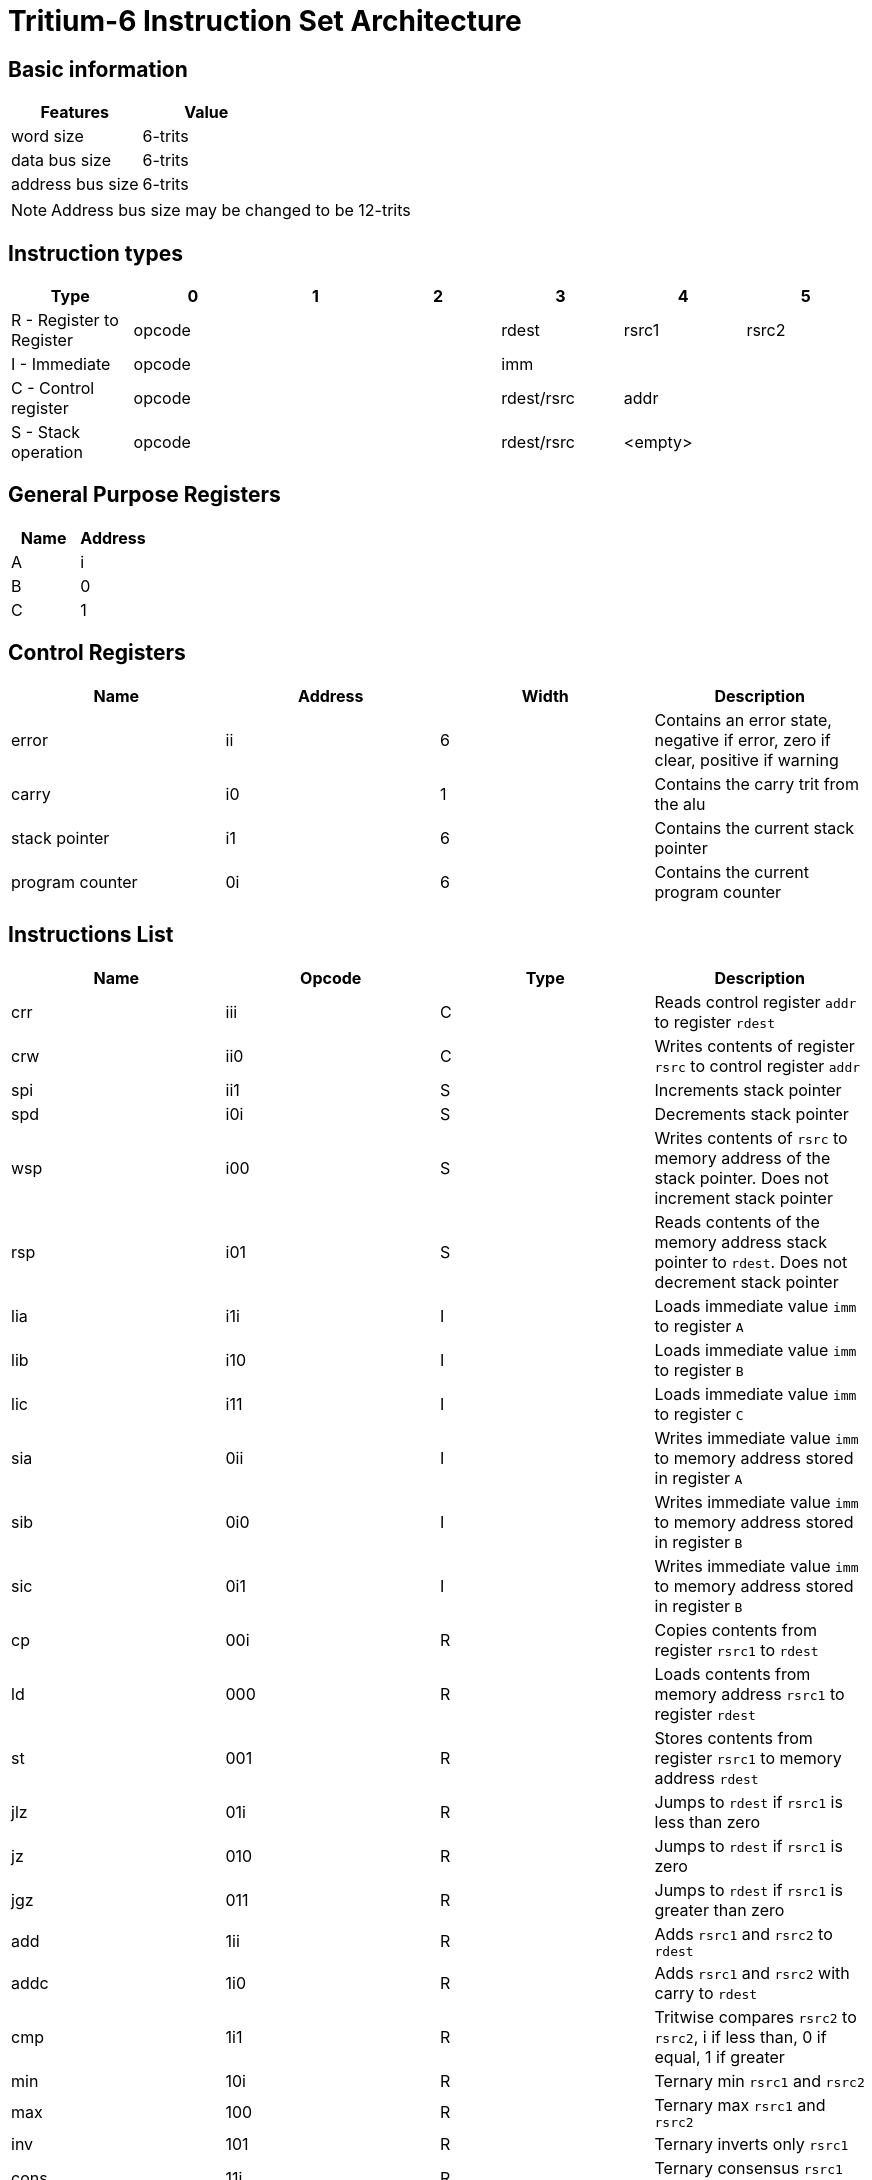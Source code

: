 = Tritium-6 Instruction Set Architecture

== Basic information
[options="header"]
|===
|Features           |Value
|word size          |6-trits
|data bus size      |6-trits
|address bus size   |6-trits
|===
[NOTE]
Address bus size may be changed to be 12-trits

== Instruction types
[options="header"]
|===
^.^|Type                          |0|1|2       |3               |4        |5
^.^|R - Register to Register 3+^.^|opcode   ^.^|rdest        ^.^|rsrc1 ^.^|rsrc2
^.^|I - Immediate            3+^.^|opcode 3+^.^|imm
^.^|C - Control register     3+^.^|opcode   ^.^|rdest/rsrc 2+^.^|addr
^.^|S - Stack operation      3+^.^|opcode   ^.^|rdest/rsrc 2+^.^|<empty>
|===

== General Purpose Registers
[options="header"]
|===
|Name|Address
|A   |i
|B   |0
|C   |1
|===

== Control Registers
[options="header"]
|===
|Name           |Address |Width |Description
|error          |ii      |6     |Contains an error state, negative if error, zero if clear, positive if warning
|carry          |i0      |1     |Contains the carry trit from the alu
|stack pointer  |i1      |6     |Contains the current stack pointer
|program counter|0i      |6     |Contains the current program counter
|===

== Instructions List
[options="header"]
|===
|Name   |Opcode |Type   |Description
|crr    |iii    |C      |Reads control register `addr` to register `rdest`
|crw    |ii0    |C      |Writes contents of register `rsrc` to control register `addr`
|spi    |ii1    |S      |Increments stack pointer
|spd    |i0i    |S      |Decrements stack pointer
|wsp    |i00    |S      |Writes contents of `rsrc` to memory address of the stack pointer. Does not increment stack pointer
|rsp    |i01    |S      |Reads contents of the memory address stack pointer to `rdest`. Does not decrement stack pointer
|lia    |i1i    |I      |Loads immediate value `imm` to register `A`
|lib    |i10    |I      |Loads immediate value `imm` to register `B`
|lic    |i11    |I      |Loads immediate value `imm` to register `C`
|sia    |0ii    |I      |Writes immediate value `imm` to memory address stored in register `A`
|sib    |0i0    |I      |Writes immediate value `imm` to memory address stored in register `B`
|sic    |0i1    |I      |Writes immediate value `imm` to memory address stored in register `B`
|cp     |00i    |R      |Copies contents from register `rsrc1` to `rdest`
|ld     |000    |R      |Loads contents from memory address `rsrc1` to register `rdest`
|st     |001    |R      |Stores contents from register `rsrc1` to memory address `rdest`
|jlz    |01i    |R      |Jumps to `rdest` if `rsrc1` is less than zero
|jz     |010    |R      |Jumps to `rdest` if `rsrc1` is zero
|jgz    |011    |R      |Jumps to `rdest` if `rsrc1` is greater than zero
|add    |1ii    |R      |Adds `rsrc1` and `rsrc2` to `rdest`
|addc   |1i0    |R      |Adds `rsrc1` and `rsrc2` with carry to `rdest`
|cmp    |1i1    |R      |Tritwise compares `rsrc2` to `rsrc2`, i if less than, 0 if equal, 1 if greater
|min    |10i    |R      |Ternary min `rsrc1` and `rsrc2`
|max    |100    |R      |Ternary max `rsrc1` and `rsrc2`
|inv    |101    |R      |Ternary inverts only `rsrc1`
|cons   |11i    |R      |Ternary consensus `rsrc1` and `rsrc2`
|any    |110    |R      |Ternary any `rsrc1` and `rsrc2`
|sign   |111    |R      |Returns the sign of only `rsrc`, i if negative, 0 if 0, 1 if positive
|===

== Instruction Table
|===
2.2+^.^|Opcodes 9+^.^|Low trit pair
                     |_ii |_i0 |_i1 |_0i |_00 |_01 |_1i |_10 |_11
.3+^.^|High trit |i__|crr |crw |spi |spd |wsp |rsp |lia |lib |lic
                 |0__|sia |sib |sic |cp  |ld  |st  |jlz |jz  |jgz
                 |1__|add |addc|cmp |min |max |inv |cons|any |sign
|===